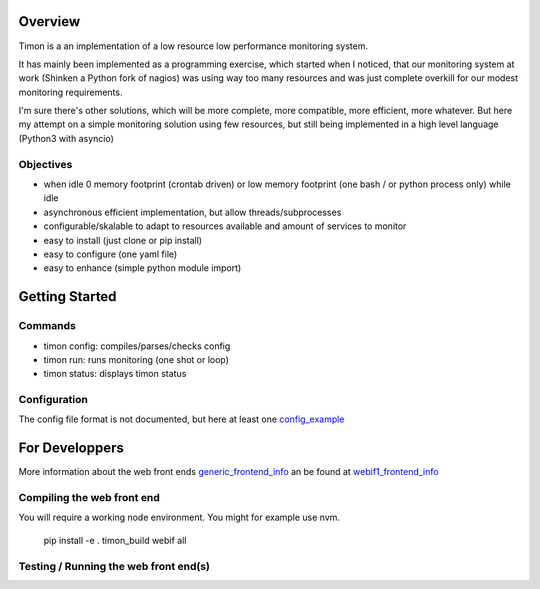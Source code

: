 Overview
========
Timon is a an implementation of a low resource low performance monitoring system.

.. image:: https://travis-ci.org/feenes/timon.svg?branch=master
    :target: https://travis-ci.org/feenes/timon

It has mainly been implemented as a programming exercise, which started when I
noticed, that our monitoring system at work (Shinken a Python fork of nagios)
was using way too many resources and was just complete overkill for our modest
monitoring requirements.

I'm sure there's other solutions, which will be more complete, more compatible,
more efficient, more whatever.
But here my attempt on a simple monitoring solution using few resources, but
still being implemented in a high level language (Python3 with asyncio)


Objectives
----------

- when idle 0 memory footprint (crontab driven) or low memory footprint (one bash / or python process only) while idle
- asynchronous efficient implementation, but allow threads/subprocesses
- configurable/skalable  to adapt to resources available and amount of services to monitor
- easy to install (just clone or pip install)
- easy to configure (one yaml file)
- easy to enhance (simple python module import)


Getting Started
===============

Commands
---------

- timon config:  compiles/parses/checks config
- timon run:     runs monitoring (one shot or loop)
- timon status:  displays timon status


Configuration
-------------
.. _config_example: timon/data/examples/timon.yaml
The config file format is not documented, but here at least one config_example_




For Developpers
================
.. _generic_frontend_info: timon/webclient/README.rst
.. _webif1_frontend_info: timon/webclient/webif1/README.rst

More information about the web front ends generic_frontend_info_
an be found at webif1_frontend_info_


Compiling the web front end
----------------------------

You will require a working node environment.  You might for example use nvm.

    pip install -e .
    timon_build webif all

Testing / Running the web front end(s)
---------------------------------------



